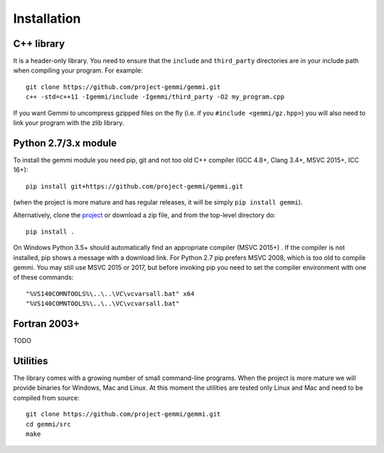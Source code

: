 
Installation
============

.. highlight:: none

C++ library
-----------

It is a header-only library. You need to ensure that
the ``include`` and ``third_party`` directories are in your include path
when compiling your program. For example::

    git clone https://github.com/project-gemmi/gemmi.git
    c++ -std=c++11 -Igemmi/include -Igemmi/third_party -O2 my_program.cpp

If you want Gemmi to uncompress gzipped files on the fly
(i.e. if you ``#include <gemmi/gz.hpp>``)
you will also need to link your program with the zlib library.

.. _install_py:

Python 2.7/3.x module
---------------------

To install the gemmi module you need pip, git and not too old
C++ compiler (GCC 4.8+, Clang 3.4+, MSVC 2015+, ICC 16+)::

    pip install git+https://github.com/project-gemmi/gemmi.git

(when the project is more mature and has regular releases, it will be simply
``pip install gemmi``).

Alternatively, clone the `project <https://github.com/project-gemmi/gemmi/>`_
or download a zip file, and from the top-level directory do::

    pip install .

On Windows Python 3.5+ should automatically find an appropriate compiler
(MSVC 2015+) . If the compiler is not installed, pip shows a message
with a download link.
For Python 2.7 pip prefers MSVC 2008, which is too old to compile gemmi.
You may still use MSVC 2015 or 2017, but before invoking pip you need to
set the compiler environment with one of these commands::

    "%VS140COMNTOOLS%\..\..\VC\vcvarsall.bat" x64
    "%VS140COMNTOOLS%\..\..\VC\vcvarsall.bat"

Fortran 2003+
-------------

TODO

Utilities
---------

The library comes with a growing number of small command-line programs.
When the project is more mature we will provide binaries for Windows, Mac
and Linux. At this moment the utilities are tested only Linux and Mac
and need to be compiled from source::

    git clone https://github.com/project-gemmi/gemmi.git
    cd gemmi/src
    make
